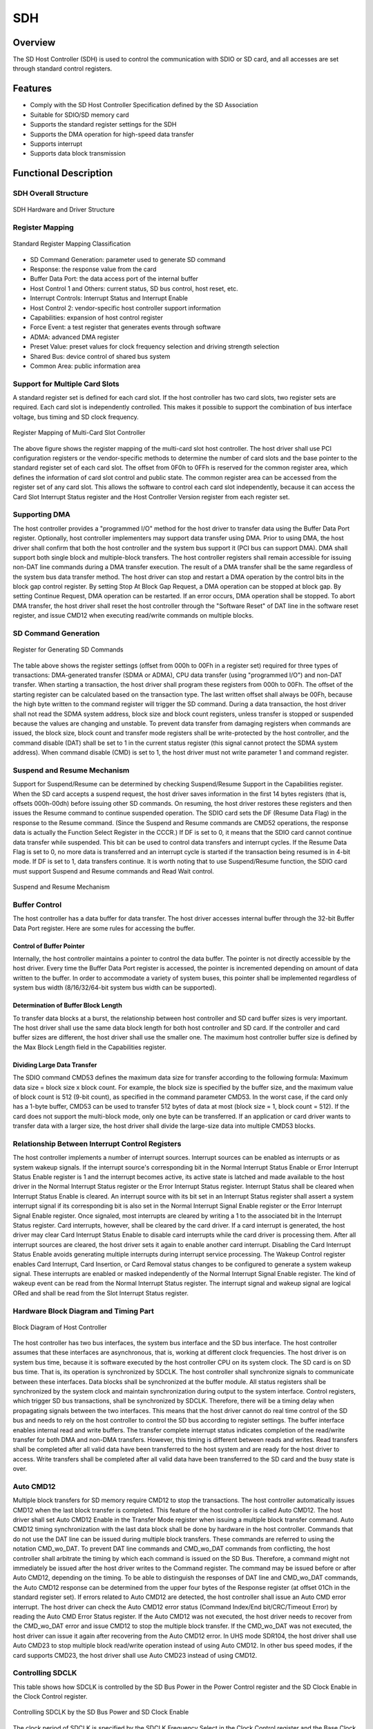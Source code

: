 ===========
SDH
===========

Overview
=====
The SD Host Controller (SDH) is used to control the communication with SDIO or SD card, and all accesses are set through standard control registers.

Features
=========
- Comply with the SD Host Controller Specification defined by the SD Association

- Suitable for SDIO/SD memory card

- Supports the standard register settings for the SDH

- Supports the DMA operation for high-speed data transfer

- Supports interrupt

- Supports data block transmission

Functional Description
===========
SDH Overall Structure
---------------

.. figure:: ../../picture/SDHArch.svg
   :align: center

   SDH Hardware and Driver Structure

Register Mapping
--------------

.. figure:: ../../picture/SDHMap.svg
   :align: center

   Standard Register Mapping Classification

- SD Command Generation: parameter used to generate SD command

- Response: the response value from the card

- Buffer Data Port: the data access port of the internal buffer

- Host Control 1 and Others: current status, SD bus control, host reset, etc.

- Interrupt Controls: Interrupt Status and Interrupt Enable

- Host Control 2: vendor-specific host controller support information

- Capabilities: expansion of host control register

- Force Event: a test register that generates events through software

- ADMA: advanced DMA register

- Preset Value: preset values for clock frequency selection and driving strength selection

- Shared Bus: device control of shared bus system

- Common Area: public information area

Support for Multiple Card Slots
--------------
A standard register set is defined for each card slot. If the host controller has two card slots, two register sets are required. Each card slot is independently controlled. This makes it possible to support the combination of bus interface voltage, bus timing and SD clock frequency.

.. figure:: ../../picture/SDHSlot.svg
   :align: center

   Register Mapping of Multi-Card Slot Controller

The above figure shows the register mapping of the multi-card slot host controller. The host driver shall use PCI configuration registers or the vendor-specific methods to determine the number of card slots and the base pointer to the standard register set of each card slot. The offset from 0F0h to 0FFh is reserved for the common register area, which defines the information of card slot control and public state. The common register area can be accessed from the register set of any card slot. This allows the software to control each card slot independently, because it can access the Card Slot Interrupt Status register and the Host Controller Version register from each register set.

Supporting DMA
-----------
The host controller provides a "programmed I/O" method for the host driver to transfer data using the Buffer Data Port register. Optionally, host controller implementers may support data transfer using DMA. Prior to using DMA, the host driver shall confirm that both the host controller and the system bus support it (PCI bus can support DMA). DMA shall support both single block and multiple-block transfers. The host controller registers shall remain accessible for issuing non-DAT line commands during a DMA transfer execution. The result of a DMA transfer shall be the same regardless of the system bus data transfer method. The host driver can stop and restart a DMA operation by the control bits in the block gap control register. By setting Stop At Block Gap Request, a DMA operation can be stopped at block gap. By setting Continue Request, DMA operation can be restarted. If an error occurs, DMA operation shall be stopped. To abort DMA transfer, the host driver shall reset the host controller through the "Software Reset" of DAT line in the software reset register, and issue CMD12 when executing read/write commands on multiple blocks.

SD Command Generation
--------------

.. figure:: ../../picture/SDHCMDGeneration.svg
   :align: center

   Register for Generating SD Commands

The table above shows the register settings (offset from 000h to 00Fh in a register set) required for three types of transactions: DMA-generated transfer (SDMA or ADMA), CPU data transfer (using "programmed I/O") and non-DAT transfer. When starting a transaction, the host driver shall program these registers from 000h to 00Fh. The offset of the starting register can be calculated based on the transaction type. The last written offset shall always be 00Fh, because the high byte written to the command register will trigger the SD command. During a data transaction, the host driver shall not read the SDMA system address, block size and block count registers, unless transfer is stopped or suspended because the values are changing and unstable. To prevent data transfer from damaging registers when commands are issued, the block size, block count and transfer mode registers shall be write-protected by the host controller, and the command disable (DAT) shall be set to 1 in the current status register (this signal cannot protect the SDMA system address). When command disable (CMD) is set to 1, the host driver must not write parameter 1 and command register.

Suspend and Resume Mechanism
------------------
Support for Suspend/Resume can be determined by checking Suspend/Resume Support in the Capabilities register. When the SD card accepts a suspend request, the host driver saves information in the first 14 bytes registers (that is, offsets 000h-00dh) before issuing other SD commands. On resuming, the host driver restores these registers and then issues the Resume command to continue suspended operation. The SDIO card sets the DF (Resume Data Flag) in the response to the Resume command. (Since the Suspend and Resume commands are CMD52 operations, the response data is actually the Function Select Register in the CCCR.) If DF is set to 0, it means that the SDIO card cannot continue data transfer while suspended. This bit can be used to control data transfers and interrupt cycles. If the Resume Data Flag is set to 0, no more data is transferred and an interrupt cycle is started if the transaction being resumed is in 4-bit mode. If DF is set to 1, data transfers continue. It is worth noting that to use Suspend/Resume function, the SDIO card must support Suspend and Resume commands and Read Wait control.

.. figure:: ../../picture/SDHSuspend.svg
   :align: center

   Suspend and Resume Mechanism

Buffer Control
--------------
The host controller has a data buffer for data transfer. The host driver accesses internal buffer through the 32-bit Buffer Data Port register. Here are some rules for accessing the buffer.

Control of Buffer Pointer
*********************
Internally, the host controller maintains a pointer to control the data buffer. The pointer is not directly accessible by the host driver. Every time the Buffer Data Port register is accessed, the pointer is incremented depending on amount of data written to the buffer. In order to accommodate a variety of system buses, this pointer shall be implemented regardless of system bus width (8/16/32/64-bit system bus width can be supported).

Determination of Buffer Block Length
*******************
To transfer data blocks at a burst, the relationship between host controller and SD card buffer sizes is very important. The host driver shall use the same data block length for both host controller and SD card. If the controller and card buffer sizes are different, the host driver shall use the smaller one. The maximum host controller buffer size is defined by the Max Block Length field in the Capabilities register.

Dividing Large Data Transfer
*******************
The SDIO command CMD53 defines the maximum data size for transfer according to the following formula: Maximum data size = block size x block count. For example, the block size is specified by the buffer size, and the maximum value of block count is 512 (9-bit count), as specified in the command parameter CMD53. In the worst case, if the card only has a 1-byte buffer, CMD53 can be used to transfer 512 bytes of data at most (block size = 1, block count = 512). If the card does not support the multi-block mode, only one byte can be transferred. If an application or card driver wants to transfer data with a larger size, the host driver shall divide the large-size data into multiple CMD53 blocks.

Relationship Between Interrupt Control Registers
-----------------------------
The host controller implements a number of interrupt sources. Interrupt sources can be enabled as interrupts or as system wakeup signals. If the interrupt source's corresponding bit in the Normal Interrupt Status Enable or Error Interrupt Status Enable register is 1 and the interrupt becomes active, its active state is latched and made available to the host driver in the Normal Interrupt Status register or the Error Interrupt Status register. Interrupt Status shall be cleared when Interrupt Status Enable is cleared. An interrupt source with its bit set in an Interrupt Status register shall assert a system interrupt signal if its corresponding bit is also set in the Normal Interrupt Signal Enable register or the Error Interrupt Signal Enable register. Once signaled, most interrupts are cleared by writing a 1 to the associated bit in the Interrupt Status register. Card interrupts, however, shall be cleared by the card driver. If a card interrupt is generated, the host driver may clear Card Interrupt Status Enable to disable card interrupts while the card driver is processing them. After all interrupt sources are cleared, the host driver sets it again to enable another card interrupt. Disabling the Card Interrupt Status Enable avoids generating multiple interrupts during interrupt service processing. The Wakeup Control register enables Card Interrupt, Card Insertion, or Card Removal status changes to be configured to generate a system wakeup signal. These interrupts are enabled or masked independently of the Normal Interrupt Signal Enable register. The kind of wakeup event can be read from the Normal Interrupt Status register. The interrupt signal and wakeup signal are logical ORed and shall be read from the Slot Interrupt Status register.

Hardware Block Diagram and Timing Part
-----------------------

.. figure:: ../../picture/SDHDiagram.svg
   :align: center

   Block Diagram of Host Controller

The host controller has two bus interfaces, the system bus interface and the SD bus interface. The host controller assumes that these interfaces are asynchronous, that is, working at different clock frequencies. The host driver is on system bus time, because it is software executed by the host controller CPU on its system clock. The SD card is on SD bus time. That is, its operation is synchronized by SDCLK. The host controller shall synchronize signals to communicate between these interfaces. Data blocks shall be synchronized at the buffer module. All status registers shall be synchronized by the system clock and maintain synchronization during output to the system interface. Control registers, which trigger SD bus transactions, shall be synchronized by SDCLK. Therefore, there will be a timing delay when propagating signals between the two interfaces. This means that the host driver cannot do real time control of the SD bus and needs to rely on the host controller to control the SD bus according to register settings. The buffer interface enables internal read and write buffers. The transfer complete interrupt status indicates completion of the read/write transfer for both DMA and non-DMA transfers. However, this timing is different between reads and writes. Read transfers shall be completed after all valid data have been transferred to the host system and are ready for the host driver to access. Write transfers shall be completed after all valid data have been transferred to the SD card and the busy state is over.

Auto CMD12
-------------
Multiple block transfers for SD memory require CMD12 to stop the transactions. The host controller automatically issues CMD12 when the last block transfer is completed. This feature of the host controller is called Auto CMD12. The host driver shall set Auto CMD12 Enable in the Transfer Mode register when issuing a multiple block transfer command. Auto CMD12 timing synchronization with the last data block shall be done by hardware in the host controller. Commands that do not use the DAT line can be issued during multiple block transfers. These commands are referred to using the notation CMD\_wo\_DAT. To prevent DAT line commands and CMD\_wo\_DAT commands from conflicting, the host controller shall arbitrate the timing by which each command is issued on the SD Bus. Therefore, a command might not immediately be issued after the host driver writes to the Command register. The command may be issued before or after Auto CMD12, depending on the timing. To be able to distinguish the responses of DAT line and CMD\_wo\_DAT commands, the Auto CMD12 response can be determined from the upper four bytes of the Response register (at offset 01Ch in the standard register set). If errors related to Auto CMD12 are detected, the host controller shall issue an Auto CMD error interrupt. The host driver can check the Auto CMD12 error status (Command Index/End bit/CRC/Timeout Error) by reading the Auto CMD Error Status register. If the Auto CMD12 was not executed, the host driver needs to recover from the CMD\_wo\_DAT error and issue CMD12 to stop the multiple block transfer. If the CMD\_wo\_DAT was not executed, the host driver can issue it again after recovering from the Auto CMD12 error. In UHS mode SDR104, the host driver shall use Auto CMD23 to stop multiple block read/write operation instead of using Auto CMD12. In other bus speed modes, if the card supports CMD23, the host driver shall use Auto CMD23 instead of using CMD12.

Controlling SDCLK
-------------
This table shows how SDCLK is controlled by the SD Bus Power in the Power Control register and the SD Clock Enable in the Clock Control register.

.. figure:: ../../picture/SDHSDCLK.svg
   :align: center

   Controlling SDCLK by the SD Bus Power and SD Clock Enable

The clock period of SDCLK is specified by the SDCLK Frequency Select in the Clock Control register and the Base Clock Frequency For SD Clock in the Capabilities register. Since the SD card may use both clock edges, the duty ratio of SD clock shall be average 50% (scattering within 45-55%) and the Period of High should be half of the clock period. The oscillation of SDCLK starts from driving specified Period of High. When SDCLK is stopped by the SD Clock Enable, the host controller shall stop SDCLK after driving Period of High to maintain the duty ratio of clock. When SDCLK is stopped by the SD Bus Power, the host controller shall stop SDCLK immediately (drive Low) and SD Clock Enable shall be cleared.

Advanced DMA
------------
The SD Host Controller Standard Specification Version 2.00 defines the advanced DMA (ADMA) transfer algorithm. The DMA algorithm defined in the SD Host Controller Standard Specification Version 1.00 is called single DMA (SDMA). The disadvantage of SDMA is that the DMA interrupt generated at every page boundary disturbs CPU to reprogram the new system address. This SDMA algorithm develops a performance bottleneck by interrupting at each page boundary. ADMA adopts the scatter gather DMA algorithm so that higher data transfer speed is available. Before executing ADMA, the host driver can program a list of data transfers between system memory and SD card to the descriptor table. It enables ADMA to run without interrupting the host driver. In addition, ADMA supports both 32-bit system memory addressing and 64-bit system memory addressing. The 32-bit system memory addressing uses the lower 32-bit field of the 64-bit address register. ADMA is divided into ADMA1 and ADMA2. ADMA1 only supports the transfer of 4KB aligned data in the system memory. ADMA2 optimizes this restriction, so that the data of any size at any location can be transferred in the system memory. The formats of descriptor tables are different among them. In this document, the term "ADMA" refers to ADMA2.

Block Diagram of ADMA2
***************

.. figure:: ../../picture/SDHADMADiagram.svg
   :align: center

   Block Diagram of ADMA2

The descriptor table is created by the host driver in the system memory. The 32-bit address descriptor table is used for the 32-bit addressing system, and 64-bit address descriptor table is used for the 64-bit addressing system. Each descriptor line (one executable unit) consists of address, length and attribute fields. This attribute specifies the operation of the descriptor line. ADMA2 consists of SDMA, state machine and register circuit. ADMA2 uses the 64-bit advanced DMA system address register (offset 058h) as the descriptor pointer, instead of the 32-bit SDMA system address register (offset 0). Writing to the command register triggers the termination of ADMA2 transfer. ADMA2 takes a descriptor line and executes it. This process is repeated until the end of the descriptor (the attribute "end" equals to 1) is found.

Data Address and Data Length Requirements
***************************
There are three requirements for programming descriptors:

- The minimum unit of address is 4 bytes.

- The maximum data length of each descriptor line is less than 64 KB.

- Total length = length 1 + length 2 + length 3 + ...+ length n = multiple of block size.

If the total length of the descriptor is not a multiple of the block size, the ADMA2 transfer may not be terminated. In this case, the transfer shall be terminated by data timeout. The block count register allows the transfer of maximum 65,535 blocks. If the ADMA2 operation is less than or equal to the transfer of 65,535 blocks, the block count register can be used. In this case, the total length of the descriptor table shall be equal to the product of the block size and the block count. If the ADMA2 operation exceeds the transfer of 65,535 blocks, the block count register shall be disabled by setting Block Count Enable to 0 in the transfer mode register. In this case, the length of data transfer is not specified by the block count but by the descriptor table.  Thus, the timing of detecting the last block on the SD bus may be different, and it affects the control of read transfer activity, write transfer activity and DAT line activity in the current status register. In the case of a read operation, multiple blocks may be read. If the read operation is for the last memory area, the host driver shall ignore the OUT\_OF\_RANGE error.

Descriptor Table
*************

.. figure:: ../../picture/SDHADMADescriptor.svg
   :align: center

   32-Bit Address Descriptor Table

The above figure shows the definition of the 32-bit address descriptor table. One descriptor line consumes 64 bits (8 bytes) of memory space. The attribute is used to control descriptors. Three action symbols are specified here. The "Nop" operation skips the current descriptor line and goes to the next line. The "Tran" operation transfers the data specified by the address and length fields. The "Link" operation is used to link two separate descriptors. The link address field points to the next descriptor table. The combination of Act2=0 and Act1=1 is reserved and defined as the same operation as "Nop". Future versions of the controller may use this field and redefine new operations. The 32-bit address is stored in the lower 32 bits of the 64-bit address register. For a 32-bit address descriptor table, the address field shall be set on the 32-bit boundary (the lower 2 bits are always set to 0).

ADMA2 State
*************
This figure illustrates the four states of ADMA2: fetch descriptor state, change address state, transfer data state and stop ADMA state:

.. figure:: ../../picture/SDHADMAState.svg
   :align: center

   ADMA2 States

- ST\_FDS (fetch descriptor): ADMA2 fetches the descriptor line and sets the parameters in the internal register, and then switches to the ST\_CADR state.

- ST\_CADR (change address): The "Link" operation loads another descriptor address into the ADMA system address register. In other operations, the ADMA system address register is incremented to the next descriptor line. If End=0, it switches to the ST\_TFR state. Even if some errors occur, ADMA2 must not stop in this state.

- ST\_TFR (transfer data): The data of one descriptor line is transferred between system memory and SD card. If data transfer continues (End=0), it switches to the ST\_FDS state. If data transfer is completed, it switches to the ST\_STOP state.

- ST\_STOP (stop DMA): ADMA2 will remain in this state in these cases: after power-on reset or software reset; all the descriptor data has been transferred. It switches to the ST\_FDS state if a new ADMA2 operation is started by writing to the command register.

ADMA2 does not support the Suspend/Resume function, but can use the Stop and Resume functions. When the block gap stop request in the block gap control register is set during ADMA2 operation, the block gap event interrupt will be generated when ADMA2 stops at the block gap. The host controller shall use the Read Wait or Stop SD Clock to stop the ADMA2 read operation. When ADMA2 is stopped, no SD command can be issued. Errors occurred during ADMA2 transfer may stop ADMA2 operation and generate an ADMA error interrupt. The ADMA Error Status field in the ADMA Error Status register stores the status that ADMA2 has stopped. The host driver can identify the location of the error descriptor in two ways. That is, if ADMA stops in the ST\_FDS state, the ADMA system address register will point to the error descriptor line. If ADMA stops in the ST\_TFR or ST\_STOP state, the ADMA system address register will point to the next line of the error descriptor line. Therefore, ADMA2 must not stop in the ST\_CADR state.

Test Register
--------------
The test register is defined for the purpose of testing. When it is difficult to intentionally generate some interrupts, you may use this function to manually generate such interrupts for driver debugging. To that end, a force event register is defined to control the Error Interrupt Status and the automatic CMD error status. It is also difficult to control card insertion and removal intentionally. The card detection signal selection and card detection test level in the host control 1 register make it possible to manually control the card inserted in the current status register and generate card insertion and card removal interrupts in the Normal Interrupt Status register.

Block Count
-----------
The block count command (CMD23) provides an untimed method to stop multi-block operations. The block count is set in the parameter of CMD23 to specify the transfer length of CMD18 or CMD25 after that. Automatic CMD23 is the function of automatically sending CMD23 before sending CMD18 or CMD25. This function aims to avoid performance degradation during memory access by deleting the interrupt service of CMD23. The offset 008h parameter 1 register is used for CMD18 or CMD25. Then an offset of 000h is assigned to the parameter 2 register of CMD23. The host controller does not use the parameter 2 register to calculate the data transfer length. There are two cases of data length of the host-side data transfer operation: non-ADMA and ADMA. The total length of AMDA descriptor refers to the sum of all the 16-bit data length of each ADMA descriptor line. The "block count enable" shall be disabled for ADMA. It is worth noting that the total data transfer length of the host controller shall be equal to the transfer length of the card.

Sampling Clock Tuning
----------------
In UHSI mode, the SD bus can run in the high clock frequency mode, and then the data window of cards on CMD and DAT\[3:0] lines becomes smaller. The position of the data window varies with the implementation of the card and host system. Hence, when SDR104 or SDR50 is supported by executing the tuning program and adjusting the sampling clock (if the usage tuning of SDR50 is set to 1 in the capability register), the host controller shall support the tuning circuit. The execution tuning and sampling clock selection in the host control 2 register is used to control the tuning circuit.

SD Host Standard Register
--------------------

SD Host Control Register Mapping
*************************
The following table summarizes the standard SD host controller register sets. The host driver needs to determine the base address of the register set by the host system specific method. The size of the register set is 256 bytes. For multiple card slot controllers, one register set is assigned to each card slot, but the register at the offset 0F0h0FFh is assigned as a common area, and these registers contain the same value from each card slot register set.

.. figure:: ../../picture/SDHRegisterMap.svg
   :align: center

   SD Host Control Register Mapping

Configuration of Register Type
*******************
The configuration register field is assigned an attribute described in the following table:

.. figure:: ../../picture/SDHRegisterType.svg
   :align: center

   Types of Registers and Register Bit Fields

Initial Value of Register
*****************
The host controller sets all registers to their initial values at power-on reset, and the default values of all other registers shall be all bits that are set to zero. The values of the capability register and the maximum current capability register depend on the host controller, and the value of the host controller version register also depends on the host controller.

Reserved Bits of a Register
******************
"Reserved" means that this bit can be defined for future use, and it is currently set to 0. These bits shall be set to 0.
